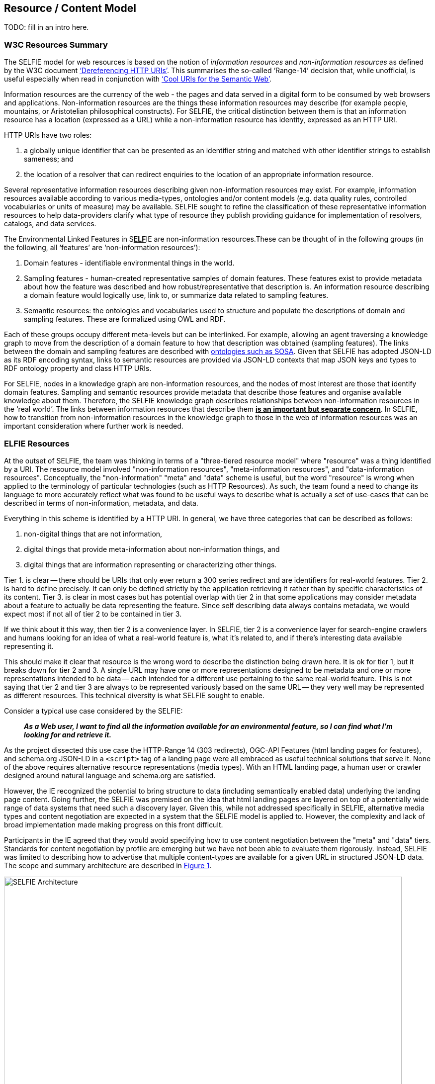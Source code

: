 [[ResourceContentModel]]
== Resource / Content Model

TODO: fill in an intro here.

=== W3C Resources Summary

The SELFIE model for web resources is based on the notion of _information resources_ and _non-information resources_ as defined by the W3C document https://www.w3.org/2001/tag/doc/httpRange-14/2007-08-31/HttpRange-14.html[‘Dereferencing HTTP URIs’]. This summarises the so-called ‘Range-14’ decision that, while unofficial, is useful especially when read in conjunction with https://www.w3.org/TR/cooluris/[‘Cool URIs for the Semantic Web’].

Information resources are the currency of the web - the pages and data served in a digital form to be consumed by web browsers and applications. Non-information resources are the things these information resources may describe (for example people, mountains, or Aristotelian philosophical constructs). For SELFIE, the critical distinction between them is that an information resource has a location (expressed as a URL) while a non-information resource has identity, expressed as an HTTP URI.

HTTP URIs have two roles: 

. a globally unique identifier that can be presented as an identifier string and matched with other identifier strings to establish sameness; and 
. the location of a resolver that can redirect enquiries to the location of an appropriate information resource. 

Several representative information resources describing given non-information resources may exist. For example, information resources available according to various media-types, ontologies and/or content models (e.g. data quality rules, controlled vocabularies or units of measure) may be available. SELFIE sought to refine the classification of these representative information resources to help data-providers clarify what type of resource they publish providing guidance for implementation of resolvers, catalogs, and data services.

The Environmental Linked Features in S+++<u>+++*ELF*+++</u>+++IE are non-information resources.These can be thought of in the following groups (in the following, all ‘features’ are ‘non-information resources’):

. Domain features - identifiable environmental things in the world.
. Sampling features - human-created representative samples of domain features. These features exist to provide metadata about how the feature was described and how robust/representative that description is. An information resource describing a domain feature would logically use, link to, or summarize data related to sampling features.
. Semantic resources: the ontologies and vocabularies used to structure and populate the descriptions of domain and sampling features. These are formalized using OWL and RDF.

Each of these groups occupy different meta-levels but can be interlinked. For example, allowing an agent traversing a knowledge graph to move from the description of a domain feature to how that description was obtained (sampling features). The links between the domain and sampling features are described with https://www.w3.org/TR/vocab-ssn/[ontologies such as SOSA]. Given that SELFIE has adopted JSON-LD as its RDF encoding syntax, links to semantic resources are provided via JSON-LD contexts that map JSON keys and types to RDF ontology property and class HTTP URIs.

For SELFIE, nodes in a knowledge graph are non-information resources, and the nodes of most interest are those that identify domain features. Sampling and semantic resources provide metadata that describe those features and organise available knowledge about them. Therefore, the SELFIE knowledge graph describes relationships between non-information resources in the ‘real world’. The links between information resources that describe them +++<u>+++*is an important but separate concern*+++</u>+++. In SELFIE, how to transition from non-information resources in the knowledge graph to those in the web of information resources was an important consideration where further work is needed.

[[ELFIEResources]]
=== ELFIE Resources

At the outset of SELFIE, the team was thinking in terms of a "three-tiered resource model" where "resource" was a thing identified by a URI. The resource model involved "non-information resources", "meta-information resources", and "data-information resources". Conceptually, the "non-information" "meta" and "data" scheme is useful, but the word "resource" is wrong when applied to the terminology of particular technologies (such as HTTP Resources). As such, the team found a need to change its language to more accurately reflect what was found to be useful ways to describe what is actually a set of use-cases that can be described in terms of non-information, metadata, and data.

Everything in this scheme is identified by a HTTP URI. In general, we have three categories that can be described as follows:

. non-digital things that are not information,
. digital things that provide meta-information about non-information things, and
. digital things that are information representing or characterizing other things.

Tier 1. is clear -- there should be URIs that only ever return a 300 series redirect and are identifiers for real-world features. Tier 2. is hard to define precisely. It can only be defined strictly by the application retrieving it rather than by specific characteristics of its content. Tier 3. is clear in most cases but has potential overlap with tier 2 in that some applications may consider metadata about a feature to actually be data representing the feature. Since self describing data always contains metadata, we would expect most if not all of tier 2 to be contained in tier 3. +

If we think about it this way, then tier 2 is a convenience layer. In SELFIE, tier 2 is a convenience layer for search-engine crawlers and humans looking for an idea of what a real-world feature is, what it's related to, and if there's interesting data available representing it. +

This should make it clear that resource is the wrong word to describe the distinction being drawn here. It is ok for tier 1, but it breaks down for tier 2 and 3. A single URL may have one or more representations designed to be metadata and one or more representations intended to be data -- each intended for a different use pertaining to the same real-world feature. This is not saying that tier 2 and tier 3 are always to be represented variously based on the same URL -- they very well may be represented as different resources. This technical diversity is what SELFIE sought to enable. +

Consider a typical use case considered by the SELFIE:

____
*_As a Web user, I want to find all the information available for an environmental feature, so I can find what I'm looking for and retrieve it._* +
____

As the project dissected this use case the HTTP-Range 14 (303 redirects), OGC-API Features (html landing pages for features), and schema.org JSON-LD in a `<script>` tag of a landing page were all embraced as useful technical solutions that serve it. None of the above requires alternative resource representations (media types). With an HTML landing page, a human user or crawler designed around natural language and schema.org are satisfied. +

However, the IE recognized the potential to bring structure to data (including semantically enabled data) underlying the landing page content. Going further, the SELFIE was premised on the idea that html landing pages are layered on top of a potentially wide range of data systems that need such a discovery layer. Given this, while not addressed specifically in SELFIE,  alternative media types and content negotiation are expected in a system that the SELFIE model is applied to. However, the complexity and lack of broad implementation made making progress on this front difficult. +

Participants in the IE agreed that they would avoid specifying how to use content negotiation between the "meta" and "data" tiers. Standards for content negotiation by profile are emerging but we have not been able to evaluate them rigorously. Instead, SELFIE was limited to describing how to advertise that multiple content-types are available for a given URL in structured JSON-LD data. The scope and summary architecture are described in <<img_architecture>>.

[#img_architecture,reftext='{figure-caption} {counter:figure-num}']
.Summary of the SELFIE resource / content model showing that there are Non-information resources which 303 redirect to a resource intended to provide "landing content". The distinction between landing-content and data-content is use-case specific and methods for negotiating between the two is left for future work.
image::images/SELFIE_Architecture.svg[width=800,align="center"]

[[inBandoutofBand]]
=== "In band" and "out of band" resources.

The idea of "in-band" and "out-of-band" has been brought up as a useful distinction between resource representations that can provide information that is useful to a given application (in-band) and resource representations that are opaque to an application (out-of-band). In reality, there are many bands that correspond to various applications. Here, we define the SELFIE-band which is intended to foster interoperability toward the goals of the IE.

There are three defining characteristics of the SELFIE "band":

. _The resources_: ELFIE is a graph of non-information resources.
. _The access protocol_: The HTTP protocol (with no extensions [perhaps controversial?]) with responses managed according to the range-14 decision.
. _The encoding_: HTML + JSON-LD and JSON-LD in which ELFIE non-information resources are identified, and linked to, using the JSON-LD `@id` key.

A SELFIE resource is recognizable because:

. it has an `@id`;
. it has a format property that includes application/ld+json;
This limited set of criteria covers the important architectural concerns. It implies an 'architectural profile' that encompasses `@id`, `schema:url`, `dct:format`, and `rdfs:label` and therefore basic resource description and linking. 

To illustrate the distinction, consider the following JSON-LD example which has one `schema:sameAs` and one `schema:subjectOf` property for an identified feature: 

----
{
  "@id": "https://feature.id",
  "http://schema.org/sameAs":
  {
      "@id": "https://someresource",
      "http://purl.org/dc/terms/format": "application/ld+json;",
      "http://www.w3.org/2000/01/rdf-schema#label": "A resource that can extend the linked data graph."
  },
  "http://schema.org/subjectOf":
  {
    "http://schema.org/url": "https://blobby",
    "http://purl.org/dc/terms/format": "application/xml;",
    "http://www.w3.org/2000/01/rdf-schema#label": "blobby thing with the feature as its subject"
  }
}
----

Alternatively, when we resolve +`https://feature.id`+ we might get a more limited document that does not include pre-fetched content about +`https://someresource`+:
----
{
  "@id": "https://feature.id",
  "http://schema.org/owl#sameAs":
  {
    "@id": "https://someresource"
  },
  "http://schema.org/subjectOf": {
    "http://schema.org/url": "https://blobby",
    "http://purl.org/dc/terms/format": "application/xml;",
    "http://www.w3.org/2000/01/rdf-schema#label": "blobby thing with the feature as its subject?"
  }
}
----
Which would mean we would need to resolve and interrogate +`https://someresource`+ to retrieve information needed to decide whether it is of interest, which is possible with the "in-band" +`https://someresource`+, and might give us the JSON-LD below, but impossible with the "out-of-band" +`https://blobby`+ which might only return xml.

----
{
  "@id": "https://someresource",
  "http://www.w3.org/2000/01/rdf-schema#label": "A resource that can extend the linked data graph.",
  "http://purl.org/dc/terms/format": "application/ld+json;",
  "http://www.w3.org/2000/01/rdf-schema#seeAlso": "https://someOtherThing"
}
----

Note that we have avoided discussion `@type` and `conformsTo`. Use of these properties, while valuable, introduces complexities that were determined to go beyond the scope SELFIE was able to accomplish.

=== Resource Resolution Alternatives

The Range-14 decision, to identify real world features with URIs that HTTP-303 redirect to resources providing information about the real world feature, was accepted by SELFIE. <<img_range14>> illustrates the complete solution.

[#img_range14,reftext='{figure-caption} {counter:figure-num}']
.Complete range-14 resolution behavior.
image::images/SELFIE_fig3.svg[width=500,align="left"]

However, to simplify implementation, some landing resource providers skip the 303 redirect entirely, using a URL for a landing resource as an indirect identifier of a real world feature. <<img_indirect_id>> Illustrates this less complicated, but limited approach.

[#img_indirect_id,reftext='{figure-caption} {counter:figure-num}']
.Indirect identification of a feature where a URL is used as an indirect identifier for a real world feature.
image::images/SELFIE_fig4.svg[width=350,align="left"]

There are two related problems with the indirect identification approach: one technical and one social. Both issues stem from the need to maintain stable identifiers for real world features and very real needs to change URLs to retrieve digital resources. 

The technical issue is related to how URLs are used to drive server behavior. Changes to server software implementation often necessitate changes to URL paths or parameters. The requirement to maintain URL stability is in conflict with this and causes needless complexity for server-implementers. 

Socially, real-world feature identification is a process undertaken by a group of people that is likely not the same as those who implement the server software used to retrieve information about those features. Identification of features may work best with a different URI structure than retrieval of digital information about those features; forcing the two groups of people to reconcile these patterns is an unneeded, complicated, and likely fraught interaction that can be eliminated by separating real world feature identification from information index resource identification.

Adding content negotiation to the discussion of resource resolution, a 303 redirect works fine as long as the client passes the same accept header to the redirect target URL. However, there is a common content negotiation override practice involving URL parameters such as `?f=mime-type` or `?format=mime-type` that may be desirable to have passed along as part  of a 303 redirect. Some SELFIE participants support such mime-type overrides, but additional experimentation will be required to determine if there is a solution that should be recommended for this in general. Note that this says nothing about https://www.w3.org/TR/dx-prof-conneg/[content-negotiation "by profile"], an emerging technique that was decided to be beyond the scope SELFIE would be able to address.

Extending the resource resolution use case to include retrieving representations of a feature introduces additional functions that were the subject of some SELFIE experiments. Two such resolution schemes were tested. One required a client to inspect information index hypermedia and make an additional request for an available representation. The other used media-type content negotiation to return a representation available via that media-type directly from a URL-14 indirect identifier without the client needing to review information index hypermedia. These two schemes are illustrated in <<img_conneg>>. These alternatives are equally valid and further work is needed to determine if one is preferable to the other.

[#img_conneg,reftext='{figure-caption} {counter:figure-num}']
.Hypermedia-driven resource resolution (above) versus content negotiation-driven resource resolution (left). While less complex, the content negotiation-driven approach is limited to implementation on a single domain and requires a significantly more complex resolver implementation.
image::images/SELFIE_fig5.svg[width=600,align="left"]

